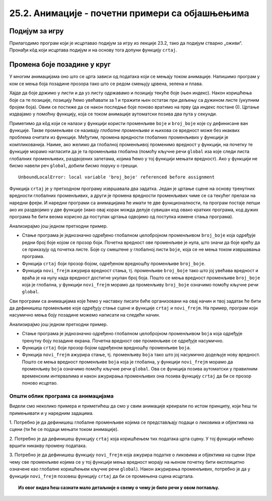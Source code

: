 25.2. Анимације - почетни примери са објашњењима
================================================

Подијум за игру
'''''''''''''''

Прилагодимо програм који је исцртавао подијум
за игру из лекције 23.2, тако да подијум стварно „оживи“. Пронађи кôд који исцртава
подијум и на основу тога допуни функцију ``crtaj``.

.. activecode:: podijum_animacija
   :nocodelens:
   :modaloutput: 
   :enablecopy:
   :playtask:
   :includexsrc: _includes/podijum_animacije.py

   def nasumicna_boja():
       return ???
    
   # broj kvadrata
   broj_kvadrata = 8
   # dimenzija kvadrata
   a = sirina // broj_kvadrata

   def crtaj():
       for i in range(broj_kvadrata):
           for j in range(broj_kvadrata):
           pg.draw.rect(prozor, nasumicna_boja(), ???)

.. reveal:: podijum_animacija_1
  :showtitle: Прикажи решење
  :hidetitle: Сакриј решење

  .. activecode:: podijum_animacija_resenje
    :nocodelens:
    :includesrc: _includes/podijum_animacije.py
                
Промена боје позадине у круг
''''''''''''''''''''''''''''
       
У многим анимацијама оно што се црта зависи од података који се мењају
током анимације. Напишимо програм у ком се мења боја позадине прозора
тако што се редом смењују црвена, зелена и плава.

Хајде да боје држимо у листи и да уз листу одржавамо и позицију текуће боје (њен индекс). 
Након коришћења боје са те позиције, позицију ћемо увећавати
за 1 и тражити њен остатак при дељењу са дужином листе (укупним бројем боја).
Овим се постиже да се након последње боје поново вратимо
на прву (да индекс постане 0). Цртање издвајамо у помоћну функцију, која се током
анимације аутоматски позива два пута у секунди.

.. activecode:: boje_pozadine_u_krug_samo_crtaj
   :nocodelens:
   :modaloutput: 
   :enablecopy:
   :includesrc: _includes/boje_pozadine_u_krug_samo_crtaj.py

Приметимо да кôд који се налази у функцији користи променљиве ``boje``
и ``broj_boje`` које су дефинисане ван функције. Такве променљиве се
називају *глобалне променљиве* и њихова се вредност може без икаквих
проблема очитати из функције. Међутим, промена вредности глобалних променљивих у
функцији је компликованија. Наиме, ако желимо да глобалној променљивој
променимо вредност у функцији, на почетку те функције морамо нагласити
да је та променљива глобална (помоћу кључне речи ``global`` иза које
следи листа глобалних променљивих, раздвојених запетама, којима ћемо у
тој функцији мењати вредност). Ако у функцији не бисмо навели реч
``global``, добили бисмо поруку о грешци.

::

   UnboundLocalError: local variable 'broj_boje' referenced before assignment


.. infonote::
   Нагласимо да глобалне променљиве нису најбољи начин за организовање
   сложенијих програма и да постоје боље опције да се подаци организују.
   Међутим, у кратким програмима, какве ћемо ми писати, глобалне променљиве
   представљају најједноставније решење и стога ћемо их у наставку
   користити.

Функција ``crtaj`` је у претходном програму извршавала два
задатка. Један је цртање сцене на основу тренутних вредности глобалних
променљивих, а други је промена вредности променљивих чиме се са
текућег прелази на наредни фрејм. И наредни програми са анимацијама ће
имати те две функционалности, па програм постаје лепши ако их
раздвојимо у две функције (иако овај корак можда делује сувишан код
овако кратких програма, код дужих програма ће бити веома корисно да
поступак цртања одвојимо од поступка измене стања програма).

.. activecode:: boje_pozadine_u_krug
   :nocodelens:
   :modaloutput: 
   :enablecopy:
   :includesrc: _includes/boje_pozadine_u_krug.py

Анализирајмо још једном претходни пример.

- Стање програма је једнозначно одређено глобалном целобројном
  променљивом ``broj_boje`` која одређује редни број боје којом се
  прозор боји. Почетна вредност ове променљиве је нула, што значи да
  боје крећу да се приказују од почетка листе. Боје су смештене у
  глобалној листи ``boje``, која се не мења током извршавања програма.
- Функција ``crtaj`` боји прозор бојом, одређеном вредношћу променљиве
  ``broj_boje``.
- Функција ``novi_frejm`` ажурира вредност стања, тј. променљиве
  ``broj_boje`` тако што јој увећава вредност и враћа је на нулу када
  вредност достигне укупан број боја. Пошто се мења вредност
  променљиве ``broj_boje`` која је глобална, у функцији ``novi_frejm``
  морамо да променљиву ``broj_boje`` означимо помоћу кључне речи
  ``global``.
                
Сви програми са анимацијама које ћемо у наставку писати биће
организовани на овај начин и твој задатак ће бити да дефинишеш
променљиве које одређују стање сцене и функције ``crtaj`` и
``novi_frejm``. На пример, програм који насумично мења боју позадине
можемо написати на следећи начин.

.. activecode:: boje_pozadine_nasumicno
   :nocodelens:
   :modaloutput: 
   :enablecopy:
   :includesrc: _includes/boje_pozadine_nasumicno.py

Анализирајмо још једном претходни пример.

- Стање програма је једнозначно одређено глобалном целобројном
  променљивом ``boja`` која одређује тренутну боју позадине
  екрана. Почетна вредност ове променљиве се одређује насумично.
- Функција ``crtaj`` боји прозор бојом одређеном вредношћу променљиве
  ``boja``.
- Функција ``novi_frejm`` ажурира стање, тј. променљиву
  ``boja`` тако што јој насумично додељује нову вредност. Пошто се
  мења вредност променљиве ``boja`` која је глобална, у функцији
  ``novi_frejm`` морамо да променљиву ``boja`` означимо помоћу кључне
  речи ``global``. Ова се функција позива аутоматски у правилним
  временским интервалима и након ажурирања променљивих она позива
  функцију ``crtaj`` да би се прозор поново исцртао.

Општи облик програма са анимацијама
-----------------------------------

Видели смо неколико примера и приметићеш да смо у свим
анимације креирали по истом принципу, који ћеш ти примењивати и у
наредним задацима.

1. Потребно је да дефинишеш глобалне променљиве којима се
представљају подаци о ликовима и објектима на сцени (ти ће се подаци
мењати током анимације).

2. Потребно је да дефинишеш функцију ``crtaj`` која коришћењем тих
података црта сцену. У тој функцији нећемо вршити никакву промену
података.

3. Потребно је да дефинишеш функцију ``novi_frejm`` која ажурира
податке о ликовима и објектима на сцени (при чему све променљиве
којима се у тој функцији мења вредност морају на њеном почетку бити
експлицитно означене као глобалне коришћењем кључне речи ``global``).
Након ажурирања променљивих, потребно је да у функцији ``novi_frejm`` позовеш функцију
``crtaj`` да би се промењена сцена исцртала.


.. topic:: Из овог видеа ћеш сазнати мало детаљније о свему о чему је било речи у овом поглављу.

    .. ytpopup:: aW9PBGgeug4
        :width: 735
        :height: 415
        :align: center  